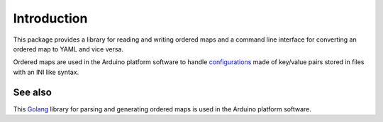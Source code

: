 Introduction
============

This package provides a library for reading and writing ordered maps and a
command line interface for converting an ordered map to YAML and vice versa.

Ordered maps are used in the Arduino platform software to handle
configurations_ made of key/value pairs stored in files with an INI like
syntax.


See also
--------

This Golang_ library for parsing and generating ordered maps is used in the
Arduino platform software.


.. _configurations: https://arduino.github.io/arduino-cli/latest/platform-specification/#boardstxt
.. _Golang: https://godoc.org/github.com/arduino/go-properties-orderedmap
